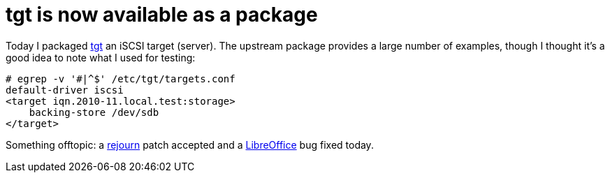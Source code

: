 = tgt is now available as a package

:slug: iscsi-target
:category: frugalware
:tags: en, hacking
:date: 2010-11-04T00:17:00Z
Today I packaged http://frugalware.org/packages/103291[tgt] an iSCSI
target (server). The upstream package provides a large number of
examples, though I thought it's a good idea to note what I used for
testing:

----
# egrep -v '#|^$' /etc/tgt/targets.conf 
default-driver iscsi
<target iqn.2010-11.local.test:storage>
    backing-store /dev/sdb
</target>
----

Something offtopic: a
https://github.com/artagnon/rejourn/commit/3b87aab385647ea8e5dd8844aec913ab3c02252f[rejourn]
patch accepted and a
https://bugs.freedesktop.org/show_bug.cgi?id=31362[LibreOffice] bug
fixed today.
